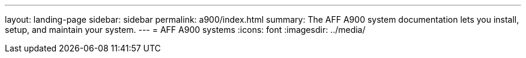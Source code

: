 ---
layout: landing-page
sidebar: sidebar
permalink: a900/index.html
summary: The AFF A900 system documentation lets you install, setup, and maintain your system.
---
= AFF A900 systems
:icons: font
:imagesdir: ../media/
